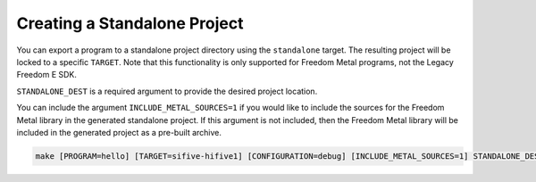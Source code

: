Creating a Standalone Project
=============================

You can export a program to a standalone project directory using the ``standalone``
target. The resulting project will be locked to a specific ``TARGET``. Note
that this functionality is only supported for Freedom Metal programs, not the
Legacy Freedom E SDK.

``STANDALONE_DEST`` is a required argument to provide the desired project location.

You can include the argument ``INCLUDE_METAL_SOURCES=1`` if you would like to
include the sources for the Freedom Metal library in the generated standalone
project. If this argument is not included, then the Freedom Metal library will
be included in the generated project as a pre-built archive.

.. code-block:: bash

   make [PROGRAM=hello] [TARGET=sifive-hifive1] [CONFIGURATION=debug] [INCLUDE_METAL_SOURCES=1] STANDALONE_DEST=/path/to/desired/location standalone

